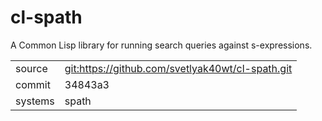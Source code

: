 * cl-spath

A Common Lisp library for running search queries against s-expressions.

|---------+--------------------------------------------------|
| source  | git:https://github.com/svetlyak40wt/cl-spath.git |
| commit  | 34843a3                                          |
| systems | spath                                            |
|---------+--------------------------------------------------|
